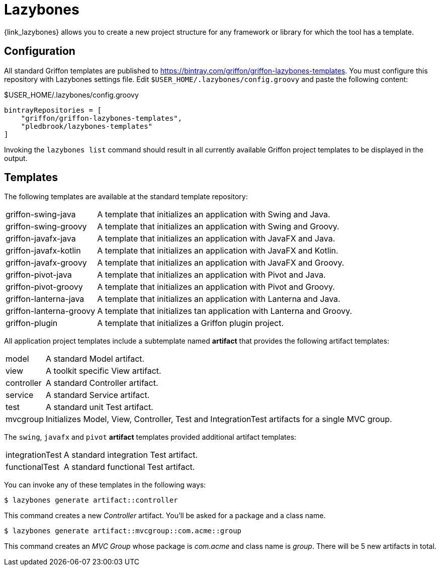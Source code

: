 
[[_buildtools_lazybones]]
= Lazybones

{link_lazybones} allows you to create a new project structure for any framework or
library for which the tool has a template.

== Configuration

All standard Griffon templates are published to https://bintray.com/griffon/griffon-lazybones-templates.
You must configure this repository with Lazybones settings file. Edit `$USER_HOME/.lazybones/config.groovy`
and paste the following content:

.$USER_HOME/.lazybones/config.groovy
[source,groovy,linenums,options="nowrap"]
----
bintrayRepositories = [
    "griffon/griffon-lazybones-templates",
    "pledbrook/lazybones-templates"
]
----

Invoking the `lazybones list` command should result in all currently available Griffon project
templates to be displayed in the output.

== Templates

The following templates are available at the standard template repository:

[horizontal]
griffon-swing-java:: A template that initializes an application with Swing and Java.
griffon-swing-groovy:: A template that initializes an application with Swing and Groovy.
griffon-javafx-java:: A template that initializes an application with JavaFX and Java.
griffon-javafx-kotlin:: A template that initializes an application with JavaFX and Kotlin.
griffon-javafx-groovy:: A template that initializes an application with JavaFX and Groovy.
griffon-pivot-java:: A template that initializes an application with Pivot and Java.
griffon-pivot-groovy:: A template that initializes an application with Pivot and Groovy.
griffon-lanterna-java:: A template that initializes an application with Lanterna and Java.
griffon-lanterna-groovy:: A template that initializes tan application with Lanterna and Groovy.
griffon-plugin:: A template that initializes a Griffon plugin project.

All application project templates include a subtemplate named *artifact* that provides the
following artifact templates:

[horizontal]
model:: A standard Model artifact.
view:: A toolkit specific View artifact.
controller:: A standard Controller artifact.
service:: A standard Service artifact.
test:: A standard unit Test artifact.
mvcgroup:: Initializes Model, View, Controller, Test and IntegrationTest artifacts for a single MVC group.

The `swing`, `javafx` and `pivot` *artifact* templates provided additional artifact templates:

[horizontal]
integrationTest:: A standard integration Test artifact.
functionalTest:: A standard functional Test artifact.

You can invoke any of these templates in the following ways:

[source]
----
$ lazybones generate artifact::controller
----

This command creates a new _Controller_ artifact. You'll be asked for a package and
a class name.

[source]
----
$ lazybones generate artifact::mvcgroup::com.acme::group
----

This command creates an _MVC Group_ whose package is _com.acme_ and class name is
_group_. There will be 5 new artifacts in total.

